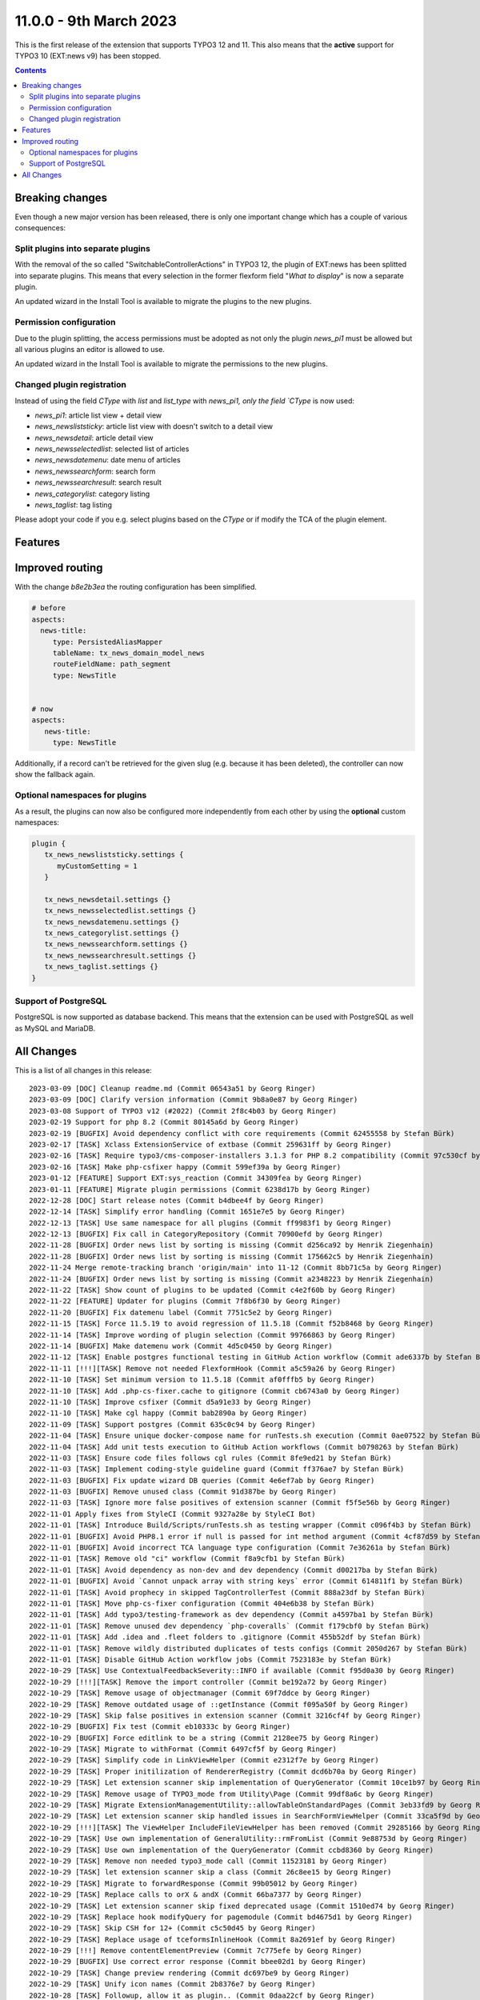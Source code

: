 11.0.0 - 9th March 2023
=======================

This is the first release of the extension that supports TYPO3 12 and 11.
This also means that the **active** support for TYPO3 10 (EXT:news v9) has been stopped.



..  contents::
    :depth: 3

Breaking changes
-----------------
Even though a new major version has been released, there is only one important change which has a couple of various consequences:

Split plugins into separate plugins
^^^^^^^^^^^^^^^^^^^^^^^^^^^^^^^^^^^
With the removal of the so called "SwitchableControllerActions" in TYPO3 12, the plugin of EXT:news has been splitted into separate plugins.
This means that every selection in the former flexform field "*What to display*" is now a separate plugin.

An updated wizard in the Install Tool is available to migrate the plugins to the new plugins.

Permission configuration
^^^^^^^^^^^^^^^^^^^^^^^^
Due to the plugin splitting, the access permissions must be adopted as not only the plugin `news_pi1` must be allowed but all various plugins an editor is allowed to use.

An updated wizard in the Install Tool is available to migrate the permissions to the new plugins.

Changed plugin registration
^^^^^^^^^^^^^^^^^^^^^^^^^^^

Instead of using the field `CType` with `list` and `list_type` with `news_pi1, only the field `CType` is now used:

- `news_pi1`: article list view + detail view
- `news_newsliststicky`: article list view with doesn't switch to a detail view
- `news_newsdetail`: article detail view
- `news_newsselectedlist`: selected list of articles
- `news_newsdatemenu`: date menu of articles
- `news_newssearchform`: search form
- `news_newssearchresult`: search result
- `news_categorylist`: category listing
- `news_taglist`: tag listing

Please adopt your code if you e.g. select plugins based on the `CType` or if modify the TCA of the plugin element.


Features
--------

Improved routing
----------------

With the change `b8e2b3ea` the routing configuration has been simplified.

.. code-block:: yaml

   # before
   aspects:
     news-title:
        type: PersistedAliasMapper
        tableName: tx_news_domain_model_news
        routeFieldName: path_segment
        type: NewsTitle


   # now
   aspects:
      news-title:
        type: NewsTitle

Additionally, if a record can't be retrieved for the given slug (e.g. because it has been deleted), the controller can now show the fallback again.


Optional namespaces for plugins
^^^^^^^^^^^^^^^^^^^^^^^^^^^^^^^

As a result, the plugins can now also be configured more independently from each other by using the **optional** custom namespaces:

.. code-block:: typoscript

   plugin {
      tx_news_newsliststicky.settings {
         myCustomSetting = 1
      }

      tx_news_newsdetail.settings {}
      tx_news_newsselectedlist.settings {}
      tx_news_newsdatemenu.settings {}
      tx_news_categorylist.settings {}
      tx_news_newssearchform.settings {}
      tx_news_newssearchresult.settings {}
      tx_news_taglist.settings {}
   }

Support of PostgreSQL
^^^^^^^^^^^^^^^^^^^^^
PostgreSQL is now supported as database backend.
This means that the extension can be used with PostgreSQL as well as MySQL and MariaDB.


All Changes
-----------
This is a list of all changes in this release: ::

   2023-03-09 [DOC] Cleanup readme.md (Commit 06543a51 by Georg Ringer)
   2023-03-09 [DOC] Clarify version information (Commit 9b8a0e87 by Georg Ringer)
   2023-03-08 Support of TYPO3 v12 (#2022) (Commit 2f8c4b03 by Georg Ringer)
   2023-02-19 Support for php 8.2 (Commit 80145a6d by Georg Ringer)
   2023-02-19 [BUGFIX] Avoid dependency conflict with core requirements (Commit 62455558 by Stefan Bürk)
   2023-02-17 [TASK] Xclass ExtensionService of extbase (Commit 259631ff by Georg Ringer)
   2023-02-16 [TASK] Require typo3/cms-composer-installers 3.1.3 for PHP 8.2 compatibility (Commit 97c530cf by Markus Klein)
   2023-02-16 [TASK] Make php-csfixer happy (Commit 599ef39a by Georg Ringer)
   2023-01-12 [FEATURE] Support EXT:sys_reaction (Commit 34309fea by Georg Ringer)
   2023-01-11 [FEATURE] Migrate plugin permissions (Commit 6238d17b by Georg Ringer)
   2022-12-28 [DOC] Start release notes (Commit b4dbee4f by Georg Ringer)
   2022-12-14 [TASK] Simplify error handling (Commit 1651e7e5 by Georg Ringer)
   2022-12-13 [TASK] Use same namespace for all plugins (Commit ff9983f1 by Georg Ringer)
   2022-12-13 [BUGFIX] Fix call in CategoryRepository (Commit 70900efd by Georg Ringer)
   2022-11-28 [BUGFIX] Order news list by sorting is missing (Commit d256ca92 by Henrik Ziegenhain)
   2022-11-28 [BUGFIX] Order news list by sorting is missing (Commit 175662c5 by Henrik Ziegenhain)
   2022-11-24 Merge remote-tracking branch 'origin/main' into 11-12 (Commit 8bb71c5a by Georg Ringer)
   2022-11-24 [BUGFIX] Order news list by sorting is missing (Commit a2348223 by Henrik Ziegenhain)
   2022-11-22 [TASK] Show count of plugins to be updated (Commit c4e2f60b by Georg Ringer)
   2022-11-22 [FEATURE] Updater for plugins (Commit 7f8b6f30 by Georg Ringer)
   2022-11-20 [BUGFIX] Fix datemenu label (Commit 7751c5e2 by Georg Ringer)
   2022-11-15 [TASK] Force 11.5.19 to avoid regression of 11.5.18 (Commit f52b8468 by Georg Ringer)
   2022-11-14 [TASK] Improve wording of plugin selection (Commit 99766863 by Georg Ringer)
   2022-11-14 [BUGFIX] Make datemenu work (Commit 4d5c0450 by Georg Ringer)
   2022-11-12 [TASK] Enable postgres functional testing in GitHub Action workflow (Commit ade6337b by Stefan Bürk)
   2022-11-11 [!!!][TASK] Remove not needed FlexformHook (Commit a5c59a26 by Georg Ringer)
   2022-11-10 [TASK] Set minimum version to 11.5.18 (Commit af0fffb5 by Georg Ringer)
   2022-11-10 [TASK] Add .php-cs-fixer.cache to gitignore (Commit cb6743a0 by Georg Ringer)
   2022-11-10 [TASK] Improve csfixer (Commit d5a91e33 by Georg Ringer)
   2022-11-10 [TASK] Make cgl happy (Commit bab2890a by Georg Ringer)
   2022-11-09 [TASK] Support postgres (Commit 635c0c94 by Georg Ringer)
   2022-11-04 [TASK] Ensure unique docker-compose name for runTests.sh execution (Commit 0ae07522 by Stefan Bürk)
   2022-11-04 [TASK] Add unit tests execution to GitHub Action workflows (Commit b0798263 by Stefan Bürk)
   2022-11-03 [TASK] Ensure code files follows cgl rules (Commit 8fe9ed21 by Stefan Bürk)
   2022-11-03 [TASK] Implement coding-style guideline guard (Commit ff376ae7 by Stefan Bürk)
   2022-11-03 [BUGFIX] Fix update wizard DB queries (Commit 4e6ef7ab by Georg Ringer)
   2022-11-03 [BUGFIX] Remove unused class (Commit 91d387be by Georg Ringer)
   2022-11-03 [TASK] Ignore more false positives of extension scanner (Commit f5f5e56b by Georg Ringer)
   2022-11-01 Apply fixes from StyleCI (Commit 9327a28e by StyleCI Bot)
   2022-11-01 [TASK] Introduce Build/Scripts/runTests.sh as testing wrapper (Commit c096f4b3 by Stefan Bürk)
   2022-11-01 [BUGFIX] Avoid PHP8.1 error if null is passed for int method argument (Commit 4cf87d59 by Stefan Bürk)
   2022-11-01 [BUGFIX] Avoid incorrect TCA language type configuration (Commit 7e36261a by Stefan Bürk)
   2022-11-01 [TASK] Remove old "ci" workflow (Commit f8a9cfb1 by Stefan Bürk)
   2022-11-01 [TASK] Avoid dependency as non-dev and dev dependency (Commit d00217ba by Stefan Bürk)
   2022-11-01 [BUGFIX] Avoid `Cannot unpack array with string keys` error (Commit 614811f1 by Stefan Bürk)
   2022-11-01 [TASK] Avoid prophecy in skipped TagControllerTest (Commit 888a23df by Stefan Bürk)
   2022-11-01 [TASK] Move php-cs-fixer configuration (Commit 404e6b38 by Stefan Bürk)
   2022-11-01 [TASK] Add typo3/testing-framework as dev dependency (Commit a4597ba1 by Stefan Bürk)
   2022-11-01 [TASK] Remove unused dev dependency `php-coveralls` (Commit f179cbf0 by Stefan Bürk)
   2022-11-01 [TASK] Add .idea and .fleet folders to .gitignore (Commit 455b52df by Stefan Bürk)
   2022-11-01 [TASK] Remove wildly distributed duplicates of tests configs (Commit 2050d267 by Stefan Bürk)
   2022-11-01 [TASK] Disable GitHub Action workflow jobs (Commit 7523183e by Stefan Bürk)
   2022-10-29 [TASK] Use ContextualFeedbackSeverity::INFO if available (Commit f95d0a30 by Georg Ringer)
   2022-10-29 [!!!][TASK] Remove the import controller (Commit be192a72 by Georg Ringer)
   2022-10-29 [TASK] Remove usage of objectmanager (Commit 69f7ddce by Georg Ringer)
   2022-10-29 [TASK] Remove outdated usage of ::getInstance (Commit f095a50f by Georg Ringer)
   2022-10-29 [TASK] Skip false positives in extension scanner (Commit 3216cf4f by Georg Ringer)
   2022-10-29 [BUGFIX] Fix test (Commit eb10333c by Georg Ringer)
   2022-10-29 [BUGFIX] Force editlink to be a string (Commit 2128ee75 by Georg Ringer)
   2022-10-29 [TASK] Migrate to withFormat (Commit 6497cf5f by Georg Ringer)
   2022-10-29 [TASK] Simplify code in LinkViewHelper (Commit e2312f7e by Georg Ringer)
   2022-10-29 [TASK] Proper initilization of RendererRegistry (Commit dcd6b70a by Georg Ringer)
   2022-10-29 [TASK] Let extension scanner skip implementation of QueryGenerator (Commit 10ce1b97 by Georg Ringer)
   2022-10-29 [TASK] Remove usage of TYPO3_mode from Utility\Page (Commit 99df8a6c by Georg Ringer)
   2022-10-29 [TASK] Migrate ExtensionManagementUtility::allowTableOnStandardPages (Commit 3eb33fd9 by Georg Ringer)
   2022-10-29 [TASK] Let extension scanner skip handled issues in SearchFormViewHelper (Commit 33ca5f9d by Georg Ringer)
   2022-10-29 [!!!][TASK] The ViewHelper IncludeFileViewHelper has been removed (Commit 29285166 by Georg Ringer)
   2022-10-29 [TASK] Use own implementation of GeneralUtility::rmFromList (Commit 9e88753d by Georg Ringer)
   2022-10-29 [TASK] Use own implementation of the QueryGenerator (Commit ccbd8360 by Georg Ringer)
   2022-10-29 [TASK] Remove non needed typo3_mode call (Commit 11523181 by Georg Ringer)
   2022-10-29 [TASK] let extension scanner skip a class (Commit 26c8ee15 by Georg Ringer)
   2022-10-29 [TASK] Migrate to forwardResponse (Commit 99b05012 by Georg Ringer)
   2022-10-29 [TASK] Replace calls to orX & andX (Commit 66ba7377 by Georg Ringer)
   2022-10-29 [TASK] Let extension scanner skip fixed deprecated usage (Commit 1510ed74 by Georg Ringer)
   2022-10-29 [TASK] Replace hook modifyQuery for pagemodule (Commit bd4675d1 by Georg Ringer)
   2022-10-29 [TASK] Skip CSH for 12+ (Commit c5c50d45 by Georg Ringer)
   2022-10-29 [TASK] Replace usage of tceformsInlineHook (Commit 8a2691ef by Georg Ringer)
   2022-10-29 [!!!] Remove contentElementPreview (Commit 7c775efe by Georg Ringer)
   2022-10-29 [BUGFIX] Use correct error response (Commit bbee02d1 by Georg Ringer)
   2022-10-29 [TASK] Change preview rendering (Commit dc697be9 by Georg Ringer)
   2022-10-29 [TASK] Unify icon names (Commit 2b8376e7 by Georg Ringer)
   2022-10-28 [TASK] Followup, allow it as plugin.. (Commit 0daa22cf by Georg Ringer)
   2022-10-28 [TASK] Require sbuerk/typo3-cmscomposerinstallers-testingframework-bridge (Commit ab8c8875 by Georg Ringer)
   2022-10-28 [TASK] Allow 12 in tests (Commit 93bba8cc by Georg Ringer)
   2022-10-28 [TASK] Raise testing framework (Commit 4d3a2cf6 by Georg Ringer)
   2022-10-28 [BUGFIX] Update queries (Commit 700d2b22 by Georg Ringer)
   2022-10-28 [TASK] Migrate ExtensionManagementUtility::getFileFieldTCAConfig (Commit d5998e15 by Georg Ringer)
   2022-10-28 [TASK] Migrate TCA (Commit 96a7fbed by Georg Ringer)
   2022-10-28 [BUGFIX] Fix typo in fixture (Commit 81a542ee by Georg Ringer)
   2022-10-28 [TASK] Update queries + unit tests (Commit 8c73c1bb by Georg Ringer)
   2022-10-28 [BUGFIX] Fix icons (Commit 0291fc73 by Georg Ringer)
   2022-10-28 [TASK] Add invidiual icons for content elements (#1893) (Commit c6d55178 by Malte Riechmann)
   2022-10-26 [TASK] Migrate DB call (Commit 928dcba7 by Georg Ringer)
   2022-10-26 [TASK] Migrate missing controller pieces (Commit 35d8301e by Georg Ringer)
   2022-10-26 [TASK] 1st cleanup of FlexformHook (Commit b2721f93 by Georg Ringer)
   2022-10-26 [TASK] Update flexforms (Commit 85ac6ff7 by Georg Ringer)
   2022-10-26 Apply fixes from StyleCI (#1894) (Commit 4c885f6a by Georg Ringer)
   2022-10-25 [TASK] Move test base to csv (Commit c7603d23 by Georg Ringer)
   2022-10-25 [!!!][WIP][FEATURE] Switch to plugins instead of switchable controller actions" (Commit 2a3eda69 by Georg Ringer)
   2022-10-12 [TASK] Avoid usage of objectmanager (Commit 8a086688 by Georg Ringer)
   2022-10-12 [TASK] Switch to proper response in actions (Commit fb367c3e by Georg Ringer)
   2022-10-12 [TASK] Remove leftover of tca (Commit 8b3e2772 by Georg Ringer)
   2022-10-12 [TASK] Use other variable name for icons (Commit 4ea14028 by Georg Ringer)
   2022-10-12 [TASK] Remove t3ver_ fields from ext_tables.sql (Commit 01b540c8 by Georg Ringer)
   2022-10-12 [TASK] Remove tca showRemovedLocalizationRecords option (Commit c31ad45c by Georg Ringer)
   2022-10-12 [TASK] Remove ctrl|thumbnail usage (Commit 846970f5 by Georg Ringer)
   2022-10-12 [TASK] Convert tca sys_language_uid (Commit a566f9e0 by Georg Ringer)
   2022-10-12 [TASK] Remove not needed check (Commit 791969b5 by Georg Ringer)
   2022-10-12 [TASK] Set correct version constraints (Commit 8cdf6b7d by Georg Ringer)
   2022-10-12 [TASK] Rename mode (Commit ab66a58b by Georg Ringer)
   2022-10-12 [TASK] Move icons (Commit e2532645 by Georg Ringer)
   2023-03-09 [DOC] Update badges in readme (Commit ba86b8ef by Georg Ringer)
   2023-03-07 [DOC] Add TsCode snippets to documentation about how to reduce allowed cont… (#2021) (Commit d47ed617 by Patrick Crausaz)
   2023-03-06 Update "requirements" indentation for DateManu (#2020) (Commit 7e07114a by mtness)
   2023-02-28 [BUGFIX] prevent error in cleanup:deletedrecords command (#2012) (Commit 202051a2 by Andreas Kießling)
   2023-02-24 Correct small typo (#2015) (Commit 005a9c6b by Myrmod)
   2023-02-17 Fix Typo (Commit f4e0c3f6 by Myrmod)
   2023-02-01 Update README.md (Commit f95d8f3d by Georg Ringer)
   2023-01-30 [BUGFIX] Check for valid recordId before generating URL (Commit 8cbed9b8 by Julian Hofmann)
   2023-01-23 Update Example Template Multi Category Selection (Commit 1802b367 by lauralang)
   2023-01-17 Loading Issue with large category tree backwards compatibility (Commit 8acdc810 by Alexander Bohn)
   2023-01-09 Revert "Loading Issue with large category tree" (Commit 8d625392 by Alexander Bohn)
   2023-01-09 Loading Issue with large category tree (Commit 3b50db4a by Alexander Bohn)
   2022-12-21 [BUGFIX] Fix notice in LinkHandlerTargetService (Commit 7b474e18 by Georg Ringer)
   2022-12-14 [DOC] Add section about render content with b13/container and example TypoScript lib (Commit a127506e by Manuel Munz)
   2022-12-12 [BUGFIX] fix undefined array key warnings (Commit 344ab7e8 by Johannes Kasberger)
   2022-12-09 [DOC] Add EXT:news_seo to manual (Commit b056d6ae by Georg Ringer)
   2022-12-07 [TASK] Remove superfluous TypoScript setting googlePlusLocale (Commit cdeb51f7 by Josef Glatz)
   2022-11-29 [BUGFIX] Add PHP version constraints (Commit fa8589c3 by Andreas Fernandez)
   2022-11-24 [FEATURE] Introduce simplified AliasMapper for News Routing (Commit b8e2b3ea by Benni Mack)
   2022-11-24 [FEATURE] Add top/bottom move buttons in plugin's flexform (Commit a54751d7 by Philipp Idler)

This list has been created by using `git log $(git describe --tags --abbrev=0)..HEAD --abbrev-commit --pretty='%ad %s (Commit %h by %an)' --date=short`.
